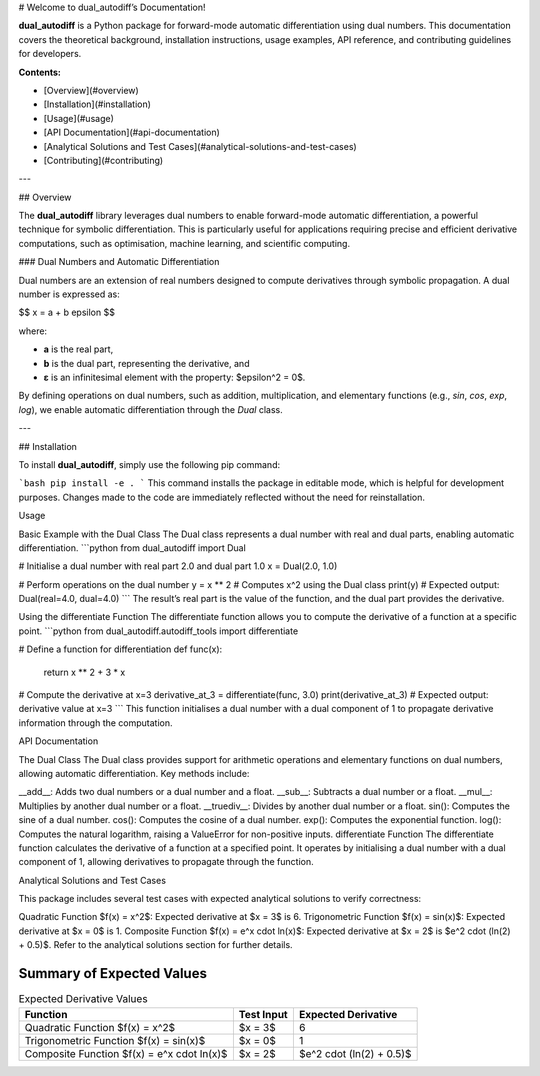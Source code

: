 # Welcome to dual_autodiff’s Documentation!

**dual_autodiff** is a Python package for forward-mode automatic differentiation using dual numbers. This documentation covers the theoretical background, installation instructions, usage examples, API reference, and contributing guidelines for developers.

**Contents:**

- [Overview](#overview)
- [Installation](#installation)
- [Usage](#usage)
- [API Documentation](#api-documentation)
- [Analytical Solutions and Test Cases](#analytical-solutions-and-test-cases)
- [Contributing](#contributing)

---

## Overview

The **dual_autodiff** library leverages dual numbers to enable forward-mode automatic differentiation, a powerful technique for symbolic differentiation. This is particularly useful for applications requiring precise and efficient derivative computations, such as optimisation, machine learning, and scientific computing.

### Dual Numbers and Automatic Differentiation

Dual numbers are an extension of real numbers designed to compute derivatives through symbolic propagation. A dual number is expressed as:

$$
x = a + b \epsilon
$$

where:

- **a** is the real part,
- **b** is the dual part, representing the derivative, and
- **ε** is an infinitesimal element with the property: $\epsilon^2 = 0$.

By defining operations on dual numbers, such as addition, multiplication, and elementary functions (e.g., `sin`, `cos`, `exp`, `log`), we enable automatic differentiation through the `Dual` class.

---

## Installation

To install **dual_autodiff**, simply use the following pip command:

```bash
pip install -e .
```
This command installs the package in editable mode, which is helpful for development purposes. Changes made to the code are immediately reflected without the need for reinstallation.

Usage

Basic Example with the Dual Class
The Dual class represents a dual number with real and dual parts, enabling automatic differentiation.
```python
from dual_autodiff import Dual

# Initialise a dual number with real part 2.0 and dual part 1.0
x = Dual(2.0, 1.0)

# Perform operations on the dual number
y = x ** 2  # Computes x^2 using the Dual class
print(y)  # Expected output: Dual(real=4.0, dual=4.0)
```
The result’s real part is the value of the function, and the dual part provides the derivative.

Using the differentiate Function
The differentiate function allows you to compute the derivative of a function at a specific point.
```python
from dual_autodiff.autodiff_tools import differentiate

# Define a function for differentiation
def func(x):
    return x ** 2 + 3 * x

# Compute the derivative at x=3
derivative_at_3 = differentiate(func, 3.0)
print(derivative_at_3)  # Expected output: derivative value at x=3
```
This function initialises a dual number with a dual component of 1 to propagate derivative information through the computation.

API Documentation

The Dual Class
The Dual class provides support for arithmetic operations and elementary functions on dual numbers, allowing automatic differentiation. Key methods include:

__add__: Adds two dual numbers or a dual number and a float.
__sub__: Subtracts a dual number or a float.
__mul__: Multiplies by another dual number or a float.
__truediv__: Divides by another dual number or a float.
sin(): Computes the sine of a dual number.
cos(): Computes the cosine of a dual number.
exp(): Computes the exponential function.
log(): Computes the natural logarithm, raising a ValueError for non-positive inputs.
differentiate Function
The differentiate function calculates the derivative of a function at a specified point. It operates by initialising a dual number with a dual component of 1, allowing derivatives to propagate through the function.

Analytical Solutions and Test Cases

This package includes several test cases with expected analytical solutions to verify correctness:

Quadratic Function $f(x) = x^2$: Expected derivative at $x = 3$ is 6.
Trigonometric Function $f(x) = \sin(x)$: Expected derivative at $x = 0$ is 1.
Composite Function $f(x) = e^x \cdot \ln(x)$: Expected derivative at $x = 2$ is $e^2 \cdot (\ln(2) + 0.5)$.
Refer to the analytical solutions section for further details.

Summary of Expected Values
--------------------------

.. list-table:: Expected Derivative Values
   :header-rows: 1

   * - Function
     - Test Input
     - Expected Derivative
   * - Quadratic Function $f(x) = x^2$
     - $x = 3$
     - 6
   * - Trigonometric Function $f(x) = \sin(x)$
     - $x = 0$
     - 1
   * - Composite Function $f(x) = e^x \cdot \ln(x)$
     - $x = 2$
     - $e^2 \cdot (\ln(2) + 0.5)$



